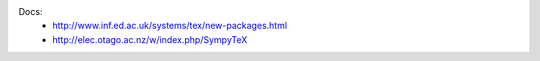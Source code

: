 Docs:
    * http://www.inf.ed.ac.uk/systems/tex/new-packages.html
    * http://elec.otago.ac.nz/w/index.php/SympyTeX
